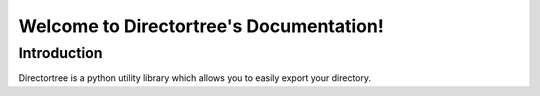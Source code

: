 Welcome to Directortree's Documentation!
========================================

Introduction
------------
Directortree is a python utility library which allows you to easily export your directory.

..
    https://sphinx-design.readthedocs.io/en/latest/cards.html
    https://sphinx-panels.readthedocs.io/en/latest/

.. panels:: Card Title

    Header
    ^^^
    Card content
    +++
    Footer
